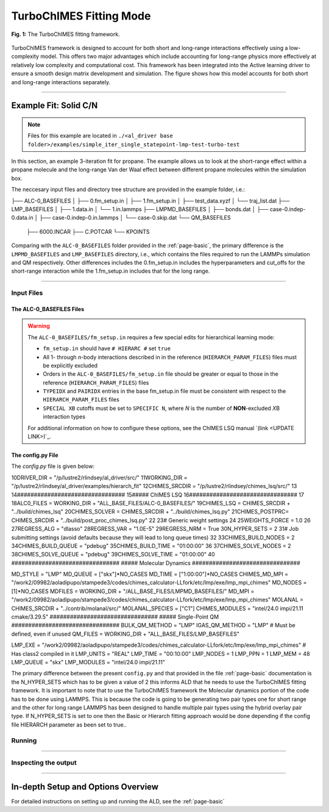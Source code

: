 .. _page-turboChimes:

***************************************
TurboChIMES Fitting Mode
***************************************


.. figure:: hierarchy.pdf
  :width: 500
  :align: center
  
  **Fig. 1:** The TurboChIMES fitting framework.


TurboChIMES framework is designed to account for both short and long-range interactions effectively using a low-complexity model. This offers two major advantages which include accounting for long-range physics more effectively at relatively low complexity and computational cost. This framework has been integrated into the Active learning driver to ensure a smooth design matrix development and simulation. The figure shows how this model accounts for both short and long-range interactions separately.


.. **UPDATE JOURNAL** ... this would be for C/N ... try for JCTC   `(link) < UPDATE >`_

-------

============================
Example Fit: Solid C/N
============================


.. Note ::

    Files for this example are located in ``./<al_driver base folder>/examples/simple_iter_single_statepoint-lmp-test-turbo-test``
    
In this section, an example 3-iteration fit for propane. The example allows us to look at the short-range effect within a propane molecule and the long-range Van der Waal effect between different propane molecules within the simulation box.


The neccesary input files and directory tree structure are provided in the example folder, i.e.:

.. code-block :: 
    :emphasize-lines: 4,14-16

    $: tree 
    .
    ALL_BASE_FILES/
├── ALC-0_BASEFILES
│   ├── 0.fm_setup.in
│   ├── 1.fm_setup.in
│   ├── test_data.xyzf
│   └── traj_list.dat
├── LMP_BASEFILES
│   ├── 1.data.in
│   └── 1.in.lammps
├── LMPMD_BASEFILES
│   ├── bonds.dat
│   ├── case-0.indep-0.data.in
│   ├── case-0.indep-0.in.lammps
│   └── case-0.skip.dat
└── QM_BASEFILES
    ├── 6000.INCAR
    ├── C.POTCAR
    └── KPOINTS

    
Comparing with the ``ALC-0_BASEFILES`` folder provided in the :ref:`page-basic`, the primary difference is the ``LMPMD_BASEFILES`` and ``LMP_BASEFILES`` directory, i.e., which contains the files required to run the LAMMPs simulation and QM respectively. Other differences includes the 0.fm_setup.in includes the hyperparameters and cut_offs  for the short-range interaction while the 1.fm_setup.in includes that for the long range.


-------

------------------------------------------
Input Files 
------------------------------------------

~~~~~~~~~~~~~~~~~~~~~~~~~~~~~~~~
The ALC-0_BASEFILES Files 
~~~~~~~~~~~~~~~~~~~~~~~~~~~~~~~~

.. Warning ::

    The ``ALC-0_BASEFILES/fm_setup.in`` requires a few special edits for hierarchical learning mode:

    * ``fm_setup.in`` should have ``# HIERARC #`` set ``true``
    * All 1- through *n*\-body interactions described in in the reference (``HIERARCH_PARAM_FILES``) files must be explicitly excluded
    * Orders in the ``ALC-0_BASEFILES/fm_setup.in`` file should be greater or equal to those in the reference (``HIERARCH_PARAM_FILES``) files
    * ``TYPEIDX`` and ``PAIRIDX`` entries in the base fm_setup.in file must be consistent with respect to the ``HIERARCH_PARAM_FILES`` files
    * ``SPECIAL XB`` cutoffs must be set to ``SPECIFIC N``, where *N* is the number of **NON**-excluded *X*\B interaction types 
    
    For additional information on how to configure these options, see the ChIMES LSQ manual `(link <UPDATE LINK>)`_.



~~~~~~~~~~~~~~~~~~~~~~~~~~~~~~~~
The config.py File
~~~~~~~~~~~~~~~~~~~~~~~~~~~~~~~~

The `config.py` file is given below:

.. code-block :: python
    :linenos:
    :emphasize-lines: 55-57
    
    ################################
 2##### General variables
 3################################
 4
 5EMAIL_ADD     = "lindsey11@llnl.gov" # driver will send updates on the status of the current run ... If blank (""), no emails are sent
 6
 7ATOM_TYPES = ['C']
 8NO_CASES = 1
 9
10DRIVER_DIR     = "/p/lustre2/rlindsey/al_driver/src/"
11WORKING_DIR    = "/p/lustre2/rlindsey/al_driver/examples/hierarch_fit"
12CHIMES_SRCDIR  = "/p/lustre2/rlindsey/chimes_lsq/src/"
13
14################################
15##### ChIMES LSQ
16################################
17
18ALC0_FILES    = WORKING_DIR + "ALL_BASE_FILES/ALC-0_BASEFILES/"
19CHIMES_LSQ    = CHIMES_SRCDIR + "../build/chimes_lsq"
20CHIMES_SOLVER = CHIMES_SRCDIR + "../build/chimes_lsq.py"
21CHIMES_POSTPRC= CHIMES_SRCDIR + "../build/post_proc_chimes_lsq.py"
22
23# Generic weight settings
24
25WEIGHTS_FORCE =   1.0
26
27REGRESS_ALG   = "dlasso"
28REGRESS_VAR   = "1.0E-5"
29REGRESS_NRM   = True
30N_HYPER_SETS  = 2
31# Job submitting settings (avoid defaults because they will lead to long queue times)
32
33CHIMES_BUILD_NODES = 2
34CHIMES_BUILD_QUEUE = "pdebug"
35CHIMES_BUILD_TIME  = "01:00:00"
36
37CHIMES_SOLVE_NODES = 2
38CHIMES_SOLVE_QUEUE = "pdebug"
39CHIMES_SOLVE_TIME  = "01:00:00"
40
################################
##### Molecular Dynamics
################################

MD_STYLE        = "LMP"
MD_QUEUE          = ["skx"]*NO_CASES
MD_TIME           = ["1:00:00"]*NO_CASES
CHIMES_MD_MPI     = "/work2/09982/aoladipupo/stampede3/codes/chimes_calculator-LLfork/etc/lmp/exe/lmp_mpi_chimes"
MD_NODES          = [1]*NO_CASES
MDFILES          = WORKING_DIR + "/ALL_BASE_FILES/LMPMD_BASEFILES/"
MD_MPI            = "/work2/09982/aoladipupo/stampede3/codes/chimes_calculator-LLfork/etc/lmp/exe/lmp_mpi_chimes"
MOLANAL         = CHIMES_SRCDIR + "../contrib/molanal/src/"
MOLANAL_SPECIES = ["C1"]
CHIMES_MODULES = "intel/24.0 impi/21.11 cmake/3.29.5"
################################
##### Single-Point QM
################################
BULK_QM_METHOD = "LMP"
IGAS_QM_METHOD = "LMP" # Must be defined, even if unused
QM_FILES       = WORKING_DIR + "ALL_BASE_FILES/LMP_BASEFILES"

LMP_EXE      = "/work2/09982/aoladipupo/stampede3/codes/chimes_calculator-LLfork/etc/lmp/exe/lmp_mpi_chimes" # Has class2 compiled in it
LMP_UNITS    = "REAL"
LMP_TIME     = "00:10:00"
LMP_NODES    = 1
LMP_PPN      = 1
LMP_MEM      = 48
LMP_QUEUE    = "skx"
LMP_MODULES  = "intel/24.0 impi/21.11"

    
The primary difference between the present ``config.py`` and that provided in the  file :ref:`page-basic` documentation is the N_HYPER_SETS which has to be given a value of 2 this informs ALD that he needs to use the TurboChIMES fitting framework. It is important to note that to use the TurboChIMES framework the Molecular dynamics portion of the code has to be done using LAMMPS. This is because the code is going to be generating two pair types one for short range and the other for long range LAMMPS has been designed to handle multiple pair types using the hybrid overlay pair type. If N_HYPER_SETS is set to one then the Basic or Hierarch fitting approach would be done depending if the config file HIERARCH parameter as been set to true..


------------------------------------------
Running
------------------------------------------

-------

------------------------------------------
Inspecting the output
------------------------------------------

-------


========================================================
In-depth Setup and Options Overview
========================================================

For detailed instructions on setting up and running the ALD, see the :ref:`page-basic`

